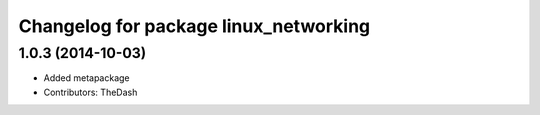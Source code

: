 ^^^^^^^^^^^^^^^^^^^^^^^^^^^^^^^^^^^^^^
Changelog for package linux_networking
^^^^^^^^^^^^^^^^^^^^^^^^^^^^^^^^^^^^^^

1.0.3 (2014-10-03)
------------------
* Added metapackage
* Contributors: TheDash
